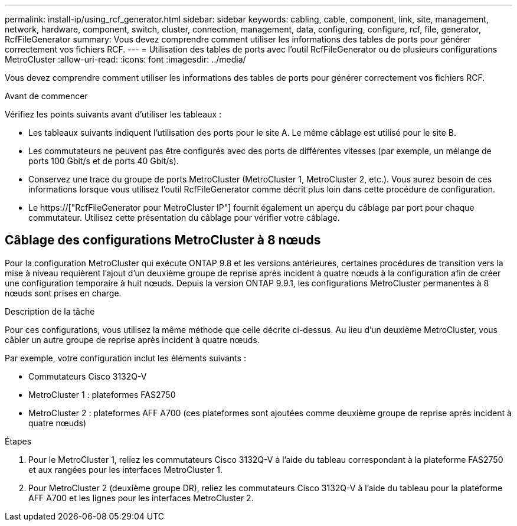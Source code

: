 ---
permalink: install-ip/using_rcf_generator.html 
sidebar: sidebar 
keywords: cabling, cable, component, link, site, management, network, hardware, component, switch, cluster, connection, management, data, configuring, configure, rcf, file, generator, RcfFileGenerator 
summary: Vous devez comprendre comment utiliser les informations des tables de ports pour générer correctement vos fichiers RCF. 
---
= Utilisation des tables de ports avec l'outil RcfFileGenerator ou de plusieurs configurations MetroCluster
:allow-uri-read: 
:icons: font
:imagesdir: ../media/


[role="lead"]
Vous devez comprendre comment utiliser les informations des tables de ports pour générer correctement vos fichiers RCF.

.Avant de commencer
Vérifiez les points suivants avant d'utiliser les tableaux :

* Les tableaux suivants indiquent l'utilisation des ports pour le site A. Le même câblage est utilisé pour le site B.
* Les commutateurs ne peuvent pas être configurés avec des ports de différentes vitesses (par exemple, un mélange de ports 100 Gbit/s et de ports 40 Gbit/s).
* Conservez une trace du groupe de ports MetroCluster (MetroCluster 1, MetroCluster 2, etc.). Vous aurez besoin de ces informations lorsque vous utilisez l'outil RcfFileGenerator comme décrit plus loin dans cette procédure de configuration.
* Le https://["RcfFileGenerator pour MetroCluster IP"] fournit également un aperçu du câblage par port pour chaque commutateur. Utilisez cette présentation du câblage pour vérifier votre câblage.




== Câblage des configurations MetroCluster à 8 nœuds

Pour la configuration MetroCluster qui exécute ONTAP 9.8 et les versions antérieures, certaines procédures de transition vers la mise à niveau requièrent l'ajout d'un deuxième groupe de reprise après incident à quatre nœuds à la configuration afin de créer une configuration temporaire à huit nœuds. Depuis la version ONTAP 9.9.1, les configurations MetroCluster permanentes à 8 nœuds sont prises en charge.

.Description de la tâche
Pour ces configurations, vous utilisez la même méthode que celle décrite ci-dessus. Au lieu d'un deuxième MetroCluster, vous câbler un autre groupe de reprise après incident à quatre nœuds.

Par exemple, votre configuration inclut les éléments suivants :

* Commutateurs Cisco 3132Q-V
* MetroCluster 1 : plateformes FAS2750
* MetroCluster 2 : plateformes AFF A700 (ces plateformes sont ajoutées comme deuxième groupe de reprise après incident à quatre nœuds)


.Étapes
. Pour le MetroCluster 1, reliez les commutateurs Cisco 3132Q-V à l'aide du tableau correspondant à la plateforme FAS2750 et aux rangées pour les interfaces MetroCluster 1.
. Pour MetroCluster 2 (deuxième groupe DR), reliez les commutateurs Cisco 3132Q-V à l'aide du tableau pour la plateforme AFF A700 et les lignes pour les interfaces MetroCluster 2.

